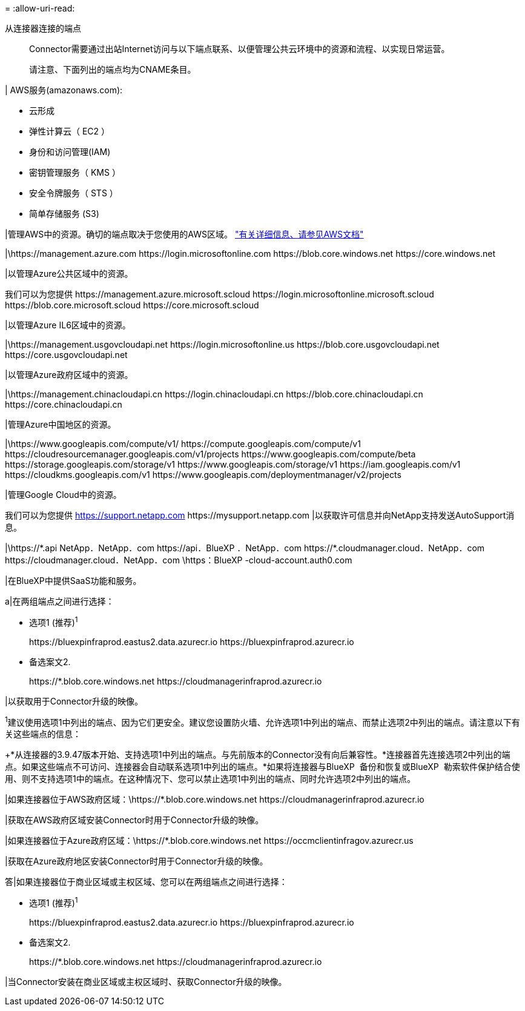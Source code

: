 = 
:allow-uri-read: 


从连接器连接的端点:: Connector需要通过出站Internet访问与以下端点联系、以便管理公共云环境中的资源和流程、以实现日常运营。
+
--
请注意、下面列出的端点均为CNAME条目。

--


| AWS服务(amazonaws.com):

* 云形成
* 弹性计算云（ EC2 ）
* 身份和访问管理(IAM)
* 密钥管理服务（ KMS ）
* 安全令牌服务（ STS ）
* 简单存储服务 (S3)


|管理AWS中的资源。确切的端点取决于您使用的AWS区域。 https://docs.aws.amazon.com/general/latest/gr/rande.html["有关详细信息、请参见AWS文档"^]

|\https://management.azure.com
\https://login.microsoftonline.com
\https://blob.core.windows.net
\https://core.windows.net

|以管理Azure公共区域中的资源。

我们可以为您提供
\https://management.azure.microsoft.scloud
\https://login.microsoftonline.microsoft.scloud
\https://blob.core.microsoft.scloud
\https://core.microsoft.scloud

|以管理Azure IL6区域中的资源。

|\https://management.usgovcloudapi.net
\https://login.microsoftonline.us
\https://blob.core.usgovcloudapi.net
\https://core.usgovcloudapi.net

|以管理Azure政府区域中的资源。

|\https://management.chinacloudapi.cn
\https://login.chinacloudapi.cn
\https://blob.core.chinacloudapi.cn
\https://core.chinacloudapi.cn

|管理Azure中国地区的资源。

|\https://www.googleapis.com/compute/v1/
\https://compute.googleapis.com/compute/v1
\https://cloudresourcemanager.googleapis.com/v1/projects
\https://www.googleapis.com/compute/beta
\https://storage.googleapis.com/storage/v1
\https://www.googleapis.com/storage/v1
\https://iam.googleapis.com/v1
\https://cloudkms.googleapis.com/v1
\https://www.googleapis.com/deploymentmanager/v2/projects

|管理Google Cloud中的资源。

我们可以为您提供
https://support.netapp.com
\https://mysupport.netapp.com |以获取许可信息并向NetApp支持发送AutoSupport消息。

|\https://\*.api NetApp．NetApp．com \https://api．BlueXP ．NetApp．com \https://*.cloudmanager.cloud．NetApp．com \https://cloudmanager.cloud．NetApp．com \https：BlueXP -cloud-account.auth0.com

|在BlueXP中提供SaaS功能和服务。

a|在两组端点之间进行选择：

* 选项1 (推荐)^1^
+
\https://bluexpinfraprod.eastus2.data.azurecr.io \https://bluexpinfraprod.azurecr.io

* 备选案文2.
+
\https://*.blob.core.windows.net \https://cloudmanagerinfraprod.azurecr.io



|以获取用于Connector升级的映像。

^1^建议使用选项1中列出的端点、因为它们更安全。建议您设置防火墙、允许选项1中列出的端点、而禁止选项2中列出的端点。请注意以下有关这些端点的信息：

+*从连接器的3.9.47版本开始、支持选项1中列出的端点。与先前版本的Connector没有向后兼容性。*连接器首先连接选项2中列出的端点。如果这些端点不可访问、连接器会自动联系选项1中列出的端点。*如果将连接器与BlueXP  备份和恢复或BlueXP  勒索软件保护结合使用、则不支持选项1中的端点。在这种情况下、您可以禁止选项1中列出的端点、同时允许选项2中列出的端点。

|如果连接器位于AWS政府区域：\https://*.blob.core.windows.net \https://cloudmanagerinfraprod.azurecr.io

|获取在AWS政府区域安装Connector时用于Connector升级的映像。

|如果连接器位于Azure政府区域：\https://*.blob.core.windows.net \https://occmclientinfragov.azurecr.us

|获取在Azure政府地区安装Connector时用于Connector升级的映像。

答|如果连接器位于商业区域或主权区域、您可以在两组端点之间进行选择：

* 选项1 (推荐)^1^
+
\https://bluexpinfraprod.eastus2.data.azurecr.io \https://bluexpinfraprod.azurecr.io

* 备选案文2.
+
\https://*.blob.core.windows.net \https://cloudmanagerinfraprod.azurecr.io



|当Connector安装在商业区域或主权区域时、获取Connector升级的映像。
